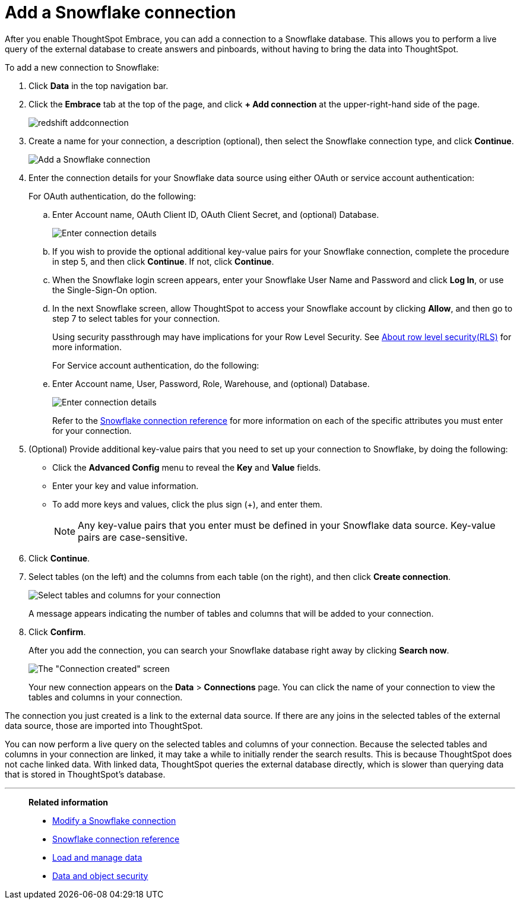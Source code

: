 = Add a Snowflake connection
:last_updated: 02/02/2021
:linkattrs:
:experimental:

After you enable ThoughtSpot Embrace, you can add a connection to a Snowflake database.
This allows you to perform a live query of the external database to create answers and pinboards, without having to bring the data into ThoughtSpot.

To add a new connection to Snowflake:

. Click *Data* in the top navigation bar.
. Click the *Embrace* tab at the top of the page, and click *+ Add connection* at the upper-right-hand side of the page.
+
image::redshift-addconnection.png[]

. Create a name for your connection, a description (optional), then select the Snowflake connection type, and click *Continue*.
+
image::snowflake-connectiontype.png[Add a Snowflake connection]

. Enter the connection details for your Snowflake data source using either OAuth or service account authentication:
+
For OAuth authentication, do the following:

.. Enter Account name, OAuth Client ID, OAuth Client Secret, and (optional) Database.
+
image:snowflake-connection-details-oauth.png[Enter connection details]
+
.. If you wish to provide the optional additional key-value pairs for your Snowflake connection, complete the procedure in step 5, and then click *Continue*. If not, click *Continue*.
+
.. When the Snowflake login screen appears, enter your Snowflake User Name and Password and click *Log In*, or use the Single-Sign-On option.
+
.. In the next Snowflake screen, allow ThoughtSpot to access your Snowflake account by clicking *Allow*, and then go to step 7 to select tables for your connection.
+
Using security passthrough may have implications for your Row Level Security. See xref:security-rls.adoc[About row level security(RLS)] for more information.
+
For Service account authentication, do the following:

.. Enter Account name, User, Password, Role, Warehouse, and (optional) Database.
+
image:snowflake-connection-details-serv-acct.png[Enter connection details]
+
Refer to the xref:embrace-snowflake-reference.adoc[Snowflake connection reference] for more information on each of the specific attributes you must enter for your connection.
+
. (Optional) Provide additional key-value pairs that you need to set up your connection to Snowflake, by doing the following:
 ** Click the *Advanced Config* menu to reveal the *Key* and *Value* fields.
 ** Enter your key and value information.
 ** To add more keys and values, click the plus sign (+), and enter them.
+
NOTE: Any key-value pairs that you enter must be defined in your Snowflake data source.
Key-value pairs are case-sensitive.
. Click *Continue*.
. Select tables (on the left) and the columns from each table (on the right), and then click *Create connection*.
+
image::snowflake-selecttables.png[Select tables and columns for your connection]
+
A message appears indicating the number of tables and columns that will be added to your connection.

. Click *Confirm*.
+
After you add the connection, you can search your Snowflake database right away by clicking *Search now*.
+
image::snowflake-connectioncreated.png[The "Connection created" screen]
+
Your new connection appears on the *Data* > *Connections* page.
You can click the name of your connection to view the tables and columns in your connection.

The connection you just created is a link to the external data source.
If there are any joins in the selected tables of the external data source, those are imported into ThoughtSpot.

You can now perform a live query on the selected tables and columns of your connection.
Because the selected tables and columns in your connection are linked, it may take a while to initially render the search results.
This is because ThoughtSpot does not cache linked data.
With linked data, ThoughtSpot queries the external database directly, which is slower than querying data that is stored in ThoughtSpot's database.

'''
> **Related information**
>
> * xref:embrace-snowflake-modify.adoc[Modify a Snowflake connection]
> * xref:embrace-snowflake-reference.adoc[Snowflake connection reference]
> * xref:data-load.adoc[Load and manage data]
> * xref:security.adoc[Data and object security]
